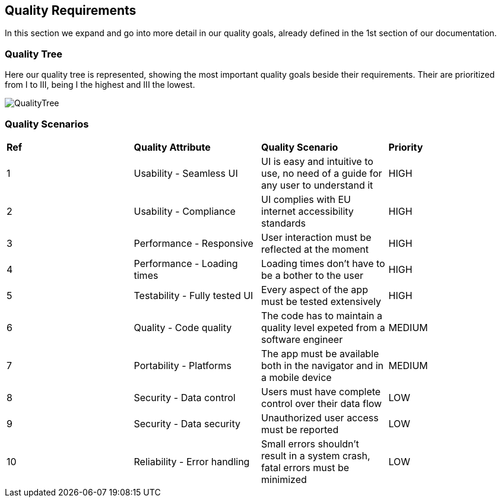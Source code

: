 [[section-quality-scenarios]]
== Quality Requirements

****
In this section we expand and go into more detail in our quality goals, already defined in the 1st section of our documentation.
****

=== Quality Tree

Here our quality tree is represented, showing the most important quality goals beside their requirements.
Their are prioritized from I to III, being I the highest and III the lowest. 

image::images/10_qualityTree.png[QualityTree]

=== Quality Scenarios

|===
|*Ref*|*Quality Attribute*|*Quality Scenario*|*Priority*
|1|Usability - Seamless UI|UI is easy and intuitive to use, no need of a guide for any user to understand it|HIGH
|2|Usability - Compliance|UI complies with EU internet accessibility standards|HIGH
|3|Performance - Responsive|User interaction must be reflected at the moment|HIGH
|4|Performance - Loading times|Loading times don't have to be a bother to the user|HIGH
|5|Testability - Fully tested UI|Every aspect of the app must be tested extensively|HIGH
|6|Quality - Code quality|The code has to maintain a quality level expeted from a software engineer|MEDIUM
|7|Portability - Platforms|The app must be available both in the navigator and in a mobile device|MEDIUM
|8|Security - Data control|Users must have complete control over their data flow|LOW
|9|Security - Data security|Unauthorized user access must be reported|LOW
|10|Reliability - Error handling|Small errors shouldn't result in a system crash, fatal errors must be minimized|LOW
|===

****
